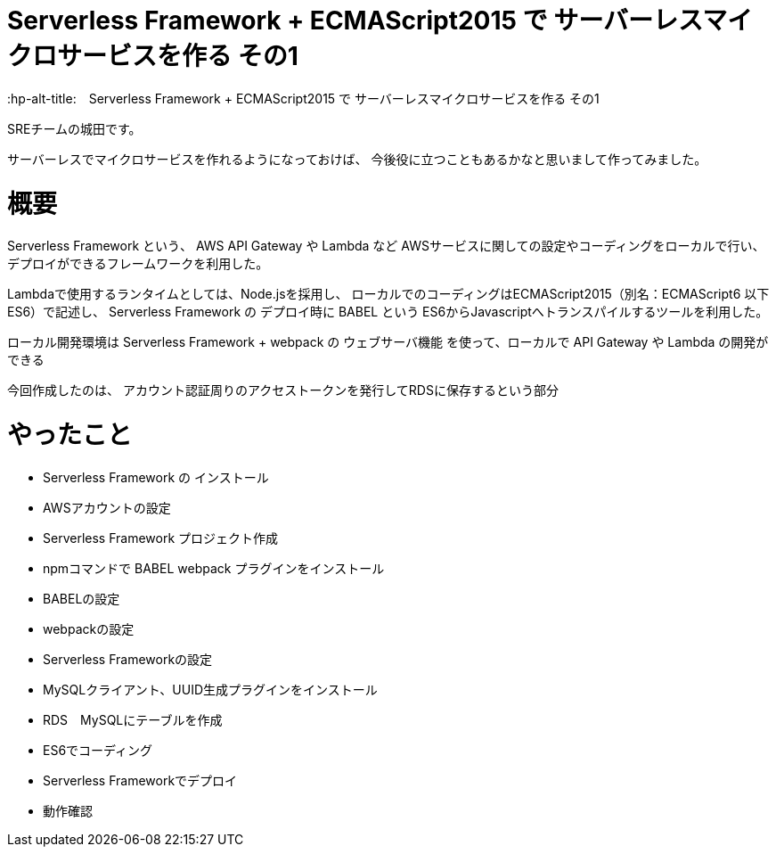 # Serverless Framework + ECMAScript2015 で サーバーレスマイクロサービスを作る その1
:hp-alt-title:　Serverless Framework + ECMAScript2015 で サーバーレスマイクロサービスを作る その1
:hp-tags: Shirota, Serverless Framework, ECMAScript2015, ECMAScript6, ES6

SREチームの城田です。 +

サーバーレスでマイクロサービスを作れるようになっておけば、
今後役に立つこともあるかなと思いまして作ってみました。

# 概要

Serverless Framework という、
AWS API Gateway や Lambda など AWSサービスに関しての設定やコーディングをローカルで行い、
デプロイができるフレームワークを利用した。

Lambdaで使用するランタイムとしては、Node.jsを採用し、
ローカルでのコーディングはECMAScript2015（別名：ECMAScript6 以下ES6）で記述し、
Serverless Framework の デプロイ時に BABEL という ES6からJavascriptへトランスパイルするツールを利用した。

ローカル開発環境は Serverless Framework + webpack の ウェブサーバ機能 を使って、ローカルで API Gateway や Lambda の開発ができる

今回作成したのは、
アカウント認証周りのアクセストークンを発行してRDSに保存するという部分

# やったこと

* Serverless Framework の インストール
* AWSアカウントの設定
* Serverless Framework プロジェクト作成
* npmコマンドで BABEL webpack プラグインをインストール
* BABELの設定
* webpackの設定
* Serverless Frameworkの設定
* MySQLクライアント、UUID生成プラグインをインストール
* RDS　MySQLにテーブルを作成
* ES6でコーディング
* Serverless Frameworkでデプロイ
* 動作確認

